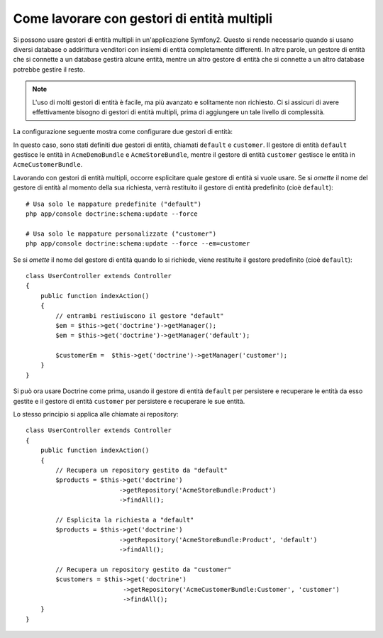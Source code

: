 .. index::
   single: Doctrine; Gestori di entità multipli

Come lavorare con gestori di entità multipli
============================================

Si possono usare gestori di entità multipli in un'applicazione Symfony2.
Questo si rende necessario quando si usano diversi database o addirittura  venditori
con insiemi di entità completamente differenti. In altre parole, un gestore di entità
che si connette a un database gestirà alcune entità, mentre un altro gestore di entità
che si connette a un altro database potrebbe gestire il resto.

.. note::

    L'uso di molti gestori di entità è facile, ma più avanzato e solitamente non
    richiesto. Ci si assicuri di avere effettivamente bisogno di gestori di entità
    multipli, prima di aggiungere un tale livello di complessità.

La configurazione seguente mostra come configurare due gestori di entità:

.. configuration-block::

    .. code-block:: yaml

        doctrine:
            orm:
                default_entity_manager:   default
                entity_managers:
                    default:
                        connection:       default
                        mappings:
                            AcmeDemoBundle: ~
                            AcmeStoreBundle: ~
                    customer:
                        connection:       customer
                        mappings:
                            AcmeCustomerBundle: ~

In questo caso, sono stati definiti due gestori di entità, chiamati ``default``
e ``customer``. Il gestore di entità ``default`` gestisce le entità in
``AcmeDemoBundle`` e ``AcmeStoreBundle``, mentre il gestore di entità ``customer``
gestisce le entità in ``AcmeCustomerBundle``.

Lavorando con gestori di entità multipli, occorre esplicitare quale gestore di entità
si vuole usare. Se si *omette* il nome del gestore di entità al momento della sua
richiesta, verrà restituito il gestore di entità predefinito (cioè ``default``)::

    # Usa solo le mappature predefinite ("default")
    php app/console doctrine:schema:update --force

    # Usa solo le mappature personalizzate ("customer")
    php app/console doctrine:schema:update --force --em=customer

Se si *omette* il nome del gestore di entità quando lo si richiede,
viene restituite il gestore predefinito (cioè ``default``)::

    class UserController extends Controller
    {
        public function indexAction()
        {
            // entrambi restiuiscono il gestore "default"
            $em = $this->get('doctrine')->getManager();
            $em = $this->get('doctrine')->getManager('default');
            
            $customerEm =  $this->get('doctrine')->getManager('customer');
        }
    }

Si può ora usare Doctrine come prima, usando il gestore di entità ``default`` per
persistere e recuperare le entità da esso gestite e il gestore di entità
``customer`` per persistere e recuperare le sue entità.

Lo stesso principio si applica alle chiamate ai repository::

    class UserController extends Controller
    {
        public function indexAction()
        {
            // Recupera un repository gestito da "default"
            $products = $this->get('doctrine')
                             ->getRepository('AcmeStoreBundle:Product')
                             ->findAll();

            // Esplicita la richiesta a "default"
            $products = $this->get('doctrine')
                             ->getRepository('AcmeStoreBundle:Product', 'default')
                             ->findAll();

            // Recupera un repository gestito da "customer"
            $customers = $this->get('doctrine')
                              ->getRepository('AcmeCustomerBundle:Customer', 'customer')
                              ->findAll();
        }
    }
